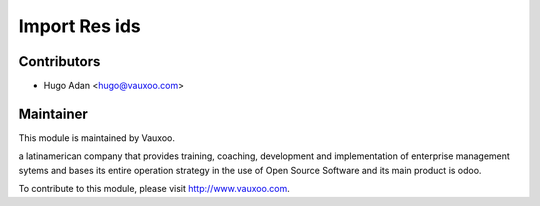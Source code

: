 Import Res ids
==============

Contributors
------------

* Hugo Adan <hugo@vauxoo.com>

Maintainer
----------

.. image:: https://www.vauxoo.com/logo.png
    :alt: Vauxoo
    :target: https://vauxoo.com

This module is maintained by Vauxoo.

a latinamerican company that provides training, coaching,
development and implementation of enterprise management
sytems and bases its entire operation strategy in the use
of Open Source Software and its main product is odoo.

To contribute to this module, please visit http://www.vauxoo.com.
